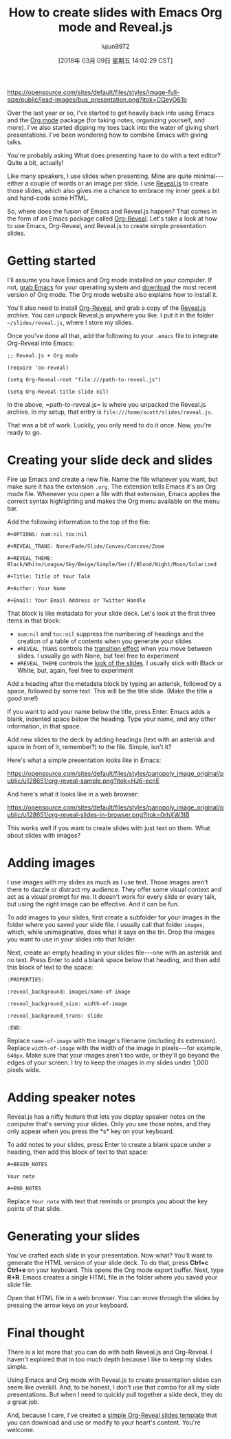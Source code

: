 #+TITLE: How to create slides with Emacs Org mode and Reveal.js
#+URL: https://opensource.com/article/18/2/how-create-slides-emacs-org-mode-and-revealjs
#+AUTHOR: lujun9972
#+TAGS: raw
#+DATE: [2018年 03月 09日 星期五 14:02:29 CST]
#+LANGUAGE:  zh-CN
#+OPTIONS:  H:6 num:nil toc:t \n:nil ::t |:t ^:nil -:nil f:t *:t <:nil

[[https://opensource.com/sites/default/files/styles/image-full-size/public/lead-images/bus_presentation.png?itok=CQeyO61b]]

Over the last year or so, I've started to get heavily back into using Emacs and the [[https://orgmode.org/][Org mode]] package (for taking notes, organizing yourself, and more). I've also started dipping my toes back into the water of giving short presentations. I've been wondering how to combine Emacs with giving talks.

You're probably asking What does presenting have to do with a text editor? Quite a bit, actually!

Like many speakers, I use slides when presenting. Mine are quite minimal---either a couple of words or an image per slide. I use [[http://lab.hakim.se/reveal-js/#/][Reveal.js]] to create those slides, which also gives me a chance to embrace my inner geek a bit and hand-code some HTML.

So, where does the fusion of Emacs and Reveal.js happen? That comes in the form of an Emacs package called [[https://github.com/yjwen/Org-Reveal][Org-Reveal]]. Let's take a look at how to use Emacs, Org-Reveal, and Reveal.js to create simple presentation slides.

* Getting started
   :PROPERTIES:
   :CUSTOM_ID: getting-started
   :END:

I'll assume you have Emacs and Org mode installed on your computer. If not, [[https://www.gnu.org/software/emacs/download.html][grab Emacs]] for your operating system and [[http://orgmode.org/][download]] the most recent version of Org mode. The Org mode website also explains how to install it.

You'll also need to install [[https://github.com/yjwen/Org-Reveal][Org-Reveal]], and grab a copy of the [[https://github.com/hakimel/reveal.js][Reveal.js]] archive. You can unpack Reveal.js anywhere you like. I put it in the folder =~/slides/reveal.js=, where I store my slides.

Once you've done all that, add the following to your =.emacs= file to integrate Org-Reveal into Emacs:

#+BEGIN_EXAMPLE
    ;; Reveal.js + Org mode

    (require 'ox-reveal)

    (setq Org-Reveal-root "file:///path-to-reveal.js")

    (setq Org-Reveal-title-slide nil)
#+END_EXAMPLE

In the above, =path-to-reveal.js= is where you unpacked the Reveal.js archive. In my setup, that entry is =file:///home/scott/slides/reveal.js=.

That was a bit of work. Luckily, you only need to do it once. Now, you're ready to go.

* Creating your slide deck and slides
   :PROPERTIES:
   :CUSTOM_ID: creating-your-slide-deck-and-slides
   :END:

Fire up Emacs and create a new file. Name the file whatever you want, but make sure it has the extension =.org=. The extension tells Emacs it's an Org mode file. Whenever you open a file with that extension, Emacs applies the correct syntax highlighting and makes the Org menu available on the menu bar.

Add the following information to the top of the file:

#+BEGIN_EXAMPLE
    #+OPTIONS: num:nil toc:nil

    #+REVEAL_TRANS: None/Fade/Slide/Convex/Concave/Zoom

    #+REVEAL_THEME: Black/White/League/Sky/Beige/Simple/Serif/Blood/Night/Moon/Solarized

    #+Title: Title of Your Talk

    #+Author: Your Name

    #+Email: Your Email Address or Twitter Handle
#+END_EXAMPLE

That block is like metadata for your slide deck. Let's look at the first three items in that block:

- =num:nil= and =toc:nil= suppress the numbering of headings and the creation of a table of contents when you generate your slides
- =#REVEAL_TRANS= controls the [[http://lab.hakim.se/reveal-js/#/transitions][transition effect]] when you move between slides. I usually go with None, but feel free to experiment
- =#REVEAL_THEME= controls the [[http://lab.hakim.se/reveal-js/?transition=none#/themes][look of the slides]]. I usually stick with Black or White, but, again, feel free to experiment

Add a heading after the metadata block by typing an asterisk, followed by a space, followed by some text. This will be the title slide. (Make the title a good one!)

If you want to add your name below the title, press Enter. Emacs adds a blank, indented space below the heading. Type your name, and any other information, in that space.

Add new slides to the deck by adding headings (text with an asterisk and space in front of it, remember?) to the file. Simple, isn't it?

Here's what a simple presentation looks like in Emacs:

[[https://opensource.com/sites/default/files/styles/panopoly_image_original/public/u128651/org-reveal-sample.png?itok=HJ6-ecnE]]

And here's what it looks like in a web browser:

[[https://opensource.com/sites/default/files/styles/panopoly_image_original/public/u128651/org-reveal-slides-in-browser.png?itok=0rhXW3IB]]

This works well if you want to create slides with just text on them. What about slides with images?

* Adding images
   :PROPERTIES:
   :CUSTOM_ID: adding-images
   :END:

I use images with my slides as much as I use text. Those images aren't there to dazzle or distract my audience. They offer some visual context and act as a visual prompt for me. It doesn't work for every slide or every talk, but using the right image can be effective. And it can be fun.

To add images to your slides, first create a subfolder for your images in the folder where you saved your slide file. I usually call that folder =images=, which, while unimaginative, does what it says on the tin. Drop the images you want to use in your slides into that folder.

Next, create an empty heading in your slides file---one with an asterisk and no text. Press Enter to add a blank space below that heading, and then add this block of text to the space:

#+BEGIN_EXAMPLE
    :PROPERTIES:

    :reveal_background: images/name-of-image

    :reveal_background_size: width-of-image

    :reveal_background_trans: slide

    :END:
#+END_EXAMPLE

Replace =name-of-image= with the image's filename (including its extension). Replace =width-of-image= with the width of the image in pixels---for example, =640px=. Make sure that your images aren't too wide, or they'll go beyond the edges of your screen. I try to keep the images in my slides under 1,000 pixels wide.

* Adding speaker notes
   :PROPERTIES:
   :CUSTOM_ID: adding-speaker-notes
   :END:

Reveal.js has a nifty feature that lets you display speaker notes on the computer that's serving your slides. Only you see those notes, and they only appear when you press the *s* key on your keyboard.

To add notes to your slides, press Enter to create a blank space under a heading, then add this block of text to that space:

#+BEGIN_EXAMPLE
    #+BEGIN_NOTES

    Your note

    #+END_NOTES
#+END_EXAMPLE

Replace =Your note= with text that reminds or prompts you about the key points of that slide.

* Generating your slides
   :PROPERTIES:
   :CUSTOM_ID: generating-your-slides
   :END:

You've crafted each slide in your presentation. Now what? You'll want to generate the HTML version of your slide deck. To do that, press *Ctrl+c Ctrl+e* on your keyboard. This opens the Org mode export buffer. Next, type *R+R*. Emacs creates a single HTML file in the folder where you saved your slide file.

Open that HTML file in a web browser. You can move through the slides by pressing the arrow keys on your keyboard.

* Final thought
   :PROPERTIES:
   :CUSTOM_ID: final-thought
   :END:

There is a lot more that you can do with both Reveal.js and Org-Reveal. I haven't explored that in too much depth because I like to keep my slides simple.

Using Emacs and Org mode with Reveal.js to create presentation slides can seem like overkill. And, to be honest, I don't use that combo for all my slide presentations. But when I need to quickly pull together a slide deck, they do a great job.

And, because I care, I've created a [[https://archive.org/download/OrgModeReveal.jsSlides/org-mode+Reveal.js%20Slides.org][simple Org-Reveal slides template]] that you can download and use or modify to your heart's content. You're welcome.
